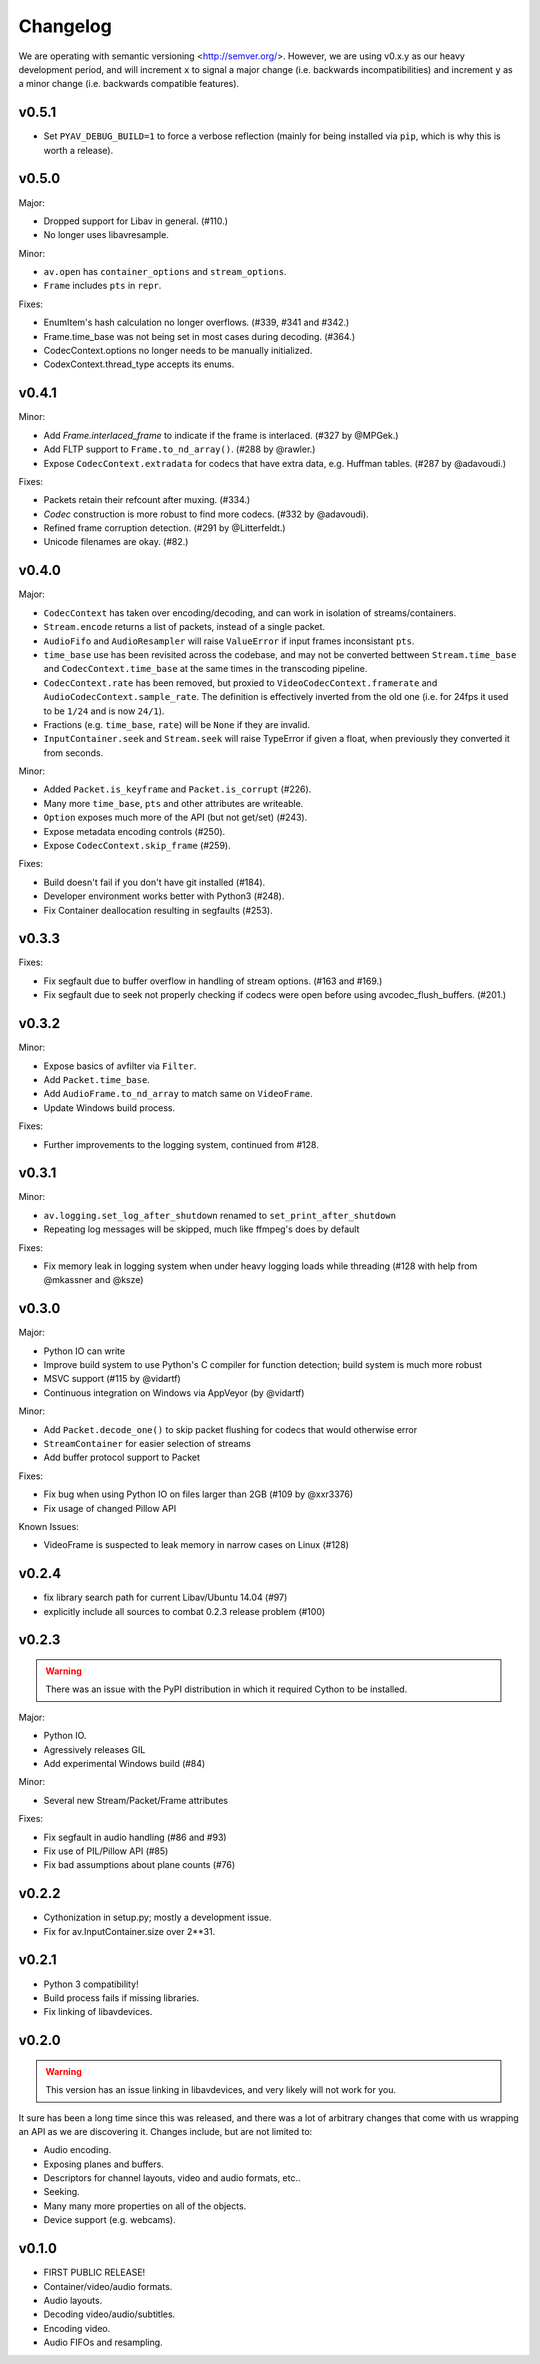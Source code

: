Changelog
=========

We are operating with semantic versioning <http://semver.org/>. However,
we are using v0.x.y as our heavy development period, and will increment ``x``
to signal a major change (i.e. backwards incompatibilities) and increment
``y`` as a minor change (i.e. backwards compatible features).


v0.5.1
------

- Set ``PYAV_DEBUG_BUILD=1`` to force a verbose reflection (mainly for being
  installed via ``pip``, which is why this is worth a release).


v0.5.0
------

Major:

- Dropped support for Libav in general. (#110.)
- No longer uses libavresample.

Minor:

- ``av.open`` has ``container_options`` and ``stream_options``.
- ``Frame`` includes ``pts`` in ``repr``.

Fixes:

- EnumItem's hash calculation no longer overflows. (#339, #341 and #342.)
- Frame.time_base was not being set in most cases during decoding. (#364.)
- CodecContext.options no longer needs to be manually initialized.
- CodexContext.thread_type accepts its enums.


v0.4.1
------

Minor:

- Add `Frame.interlaced_frame` to indicate if the frame is interlaced.
  (#327 by @MPGek.)
- Add FLTP support to ``Frame.to_nd_array()``. (#288 by @rawler.)
- Expose ``CodecContext.extradata`` for codecs that have extra data, e.g.
  Huffman tables. (#287 by @adavoudi.)

Fixes:

- Packets retain their refcount after muxing. (#334.)
- `Codec` construction is more robust to find more codecs. (#332 by @adavoudi).
- Refined frame corruption detection. (#291 by @Litterfeldt.)
- Unicode filenames are okay. (#82.)


v0.4.0
------

Major:

- ``CodecContext`` has taken over encoding/decoding, and can work in isolation
  of streams/containers.
- ``Stream.encode`` returns a list of packets, instead of a single packet.
- ``AudioFifo`` and ``AudioResampler`` will raise ``ValueError`` if input frames
  inconsistant ``pts``.
- ``time_base`` use has been revisited across the codebase, and may not be converted
  bettween ``Stream.time_base`` and ``CodecContext.time_base`` at the same times
  in the transcoding pipeline.
- ``CodecContext.rate`` has been removed, but proxied to ``VideoCodecContext.framerate``
  and ``AudioCodecContext.sample_rate``. The definition is effectively inverted from
  the old one (i.e. for 24fps it used to be ``1/24`` and is now ``24/1``).
- Fractions (e.g. ``time_base``, ``rate``) will be ``None`` if they are invalid.
- ``InputContainer.seek`` and ``Stream.seek`` will raise TypeError if given
  a float, when previously they converted it from seconds.

Minor:

- Added ``Packet.is_keyframe`` and ``Packet.is_corrupt`` (#226).
- Many more ``time_base``, ``pts`` and other attributes are writeable.
- ``Option`` exposes much more of the API (but not get/set) (#243).
- Expose metadata encoding controls (#250).
- Expose ``CodecContext.skip_frame`` (#259).

Fixes:

- Build doesn't fail if you don't have git installed (#184).
- Developer environment works better with Python3 (#248).
- Fix Container deallocation resulting in segfaults (#253).


v0.3.3
------

Fixes:

- Fix segfault due to buffer overflow in handling of stream options.
  (#163 and #169.)
- Fix segfault due to seek not properly checking if codecs were open before
  using avcodec_flush_buffers. (#201.)


v0.3.2
------

Minor:

- Expose basics of avfilter via ``Filter``.
- Add ``Packet.time_base``.
- Add ``AudioFrame.to_nd_array`` to match same on ``VideoFrame``.
- Update Windows build process.

Fixes:

- Further improvements to the logging system, continued from #128.


v0.3.1
------

Minor:

- ``av.logging.set_log_after_shutdown`` renamed to ``set_print_after_shutdown``
- Repeating log messages will be skipped, much like ffmpeg's does by default

Fixes:

- Fix memory leak in logging system when under heavy logging loads while
  threading (#128 with help from @mkassner and @ksze)


v0.3.0
------

Major:

- Python IO can write
- Improve build system to use Python's C compiler for function detection;
  build system is much more robust
- MSVC support (#115 by @vidartf)
- Continuous integration on Windows via AppVeyor (by @vidartf)

Minor:

- Add ``Packet.decode_one()`` to skip packet flushing for codecs that would
  otherwise error
- ``StreamContainer`` for easier selection of streams
- Add buffer protocol support to Packet

Fixes:

- Fix bug when using Python IO on files larger than 2GB (#109 by @xxr3376)
- Fix usage of changed Pillow API

Known Issues:

- VideoFrame is suspected to leak memory in narrow cases on Linux (#128)


v0.2.4
------

- fix library search path for current Libav/Ubuntu 14.04 (#97)
- explicitly include all sources to combat 0.2.3 release problem (#100)


v0.2.3
------

.. warning:: There was an issue with the PyPI distribution in which it required
    Cython to be installed.

Major:

- Python IO.
- Agressively releases GIL
- Add experimental Windows build (#84)

Minor:

- Several new Stream/Packet/Frame attributes

Fixes:

- Fix segfault in audio handling (#86 and #93)
- Fix use of PIL/Pillow API (#85)
- Fix bad assumptions about plane counts (#76)


v0.2.2
------

- Cythonization in setup.py; mostly a development issue.
- Fix for av.InputContainer.size over 2**31.


v0.2.1
------

- Python 3 compatibility!
- Build process fails if missing libraries.
- Fix linking of libavdevices.


v0.2.0
------

.. warning:: This version has an issue linking in libavdevices, and very likely
    will not work for you.

It sure has been a long time since this was released, and there was a lot of
arbitrary changes that come with us wrapping an API as we are discovering it.
Changes include, but are not limited to:

- Audio encoding.
- Exposing planes and buffers.
- Descriptors for channel layouts, video and audio formats, etc..
- Seeking.
- Many many more properties on all of the objects.
- Device support (e.g. webcams).


v0.1.0
------

- FIRST PUBLIC RELEASE!
- Container/video/audio formats.
- Audio layouts.
- Decoding video/audio/subtitles.
- Encoding video.
- Audio FIFOs and resampling.
